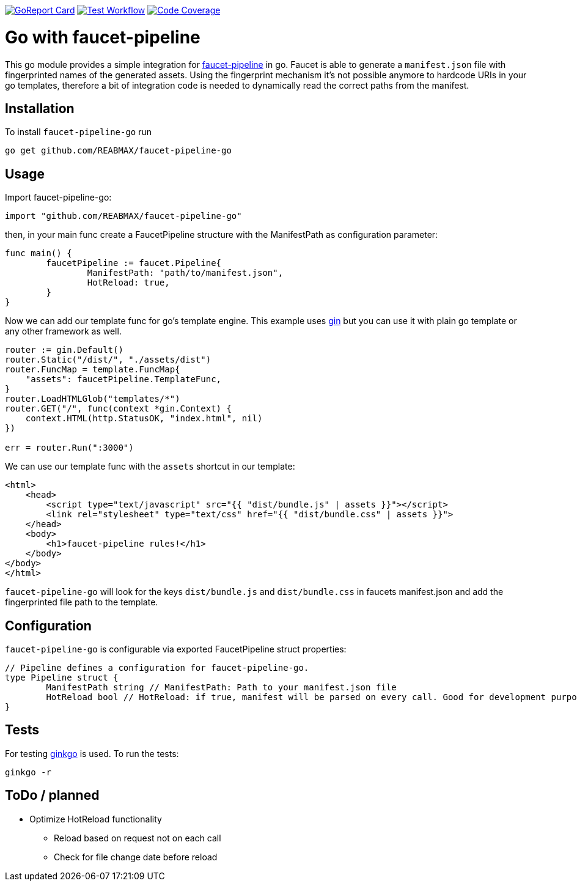 https://goreportcard.com/report/github.com/REABMAX/faucet-pipeline-go[image:https://goreportcard.com/badge/github.com/REABMAX/faucet-pipeline-go[GoReport Card]]
https://github.com/REABMAX/faucet-pipeline-go/workflows/Test/badge.svg[image:https://github.com/REABMAX/faucet-pipeline-go/workflows/Test/badge.svg[Test Workflow]]
https://codecov.io/gh/REABMAX/faucet-pipeline-go/branch/main/graph/badge.svg?token=JRS3J7L6HT[image:https://codecov.io/gh/REABMAX/faucet-pipeline-go/branch/main/graph/badge.svg?token=JRS3J7L6HT[Code Coverage]]

= Go with faucet-pipeline

This go module provides a simple integration for
https://www.faucet-pipeline.org/[faucet-pipeline] in go. Faucet is able to generate a
`manifest.json` file with fingerprinted names of the generated assets. Using the
fingerprint mechanism it's not possible anymore to hardcode URIs in your go templates,
therefore a bit of integration code is needed to dynamically read the correct paths from
the manifest.

== Installation

To install `faucet-pipeline-go` run

    go get github.com/REABMAX/faucet-pipeline-go

== Usage

Import faucet-pipeline-go:

[source,go]
----
import "github.com/REABMAX/faucet-pipeline-go"
----

then, in your main func create a FaucetPipeline structure with the ManifestPath as
configuration parameter:

[source,go]
----
func main() {
	faucetPipeline := faucet.Pipeline{
		ManifestPath: "path/to/manifest.json",
		HotReload: true,
	}
}
----

Now we can add our template func for go's template engine. This example uses
https://github.com/gin-gonic/gin[gin] but you can use it with plain go template or any
other framework as well.

[source,go]
----
router := gin.Default()
router.Static("/dist/", "./assets/dist")
router.FuncMap = template.FuncMap{
    "assets": faucetPipeline.TemplateFunc,
}
router.LoadHTMLGlob("templates/*")
router.GET("/", func(context *gin.Context) {
    context.HTML(http.StatusOK, "index.html", nil)
})

err = router.Run(":3000")
----

We can use our template func with the `assets` shortcut in our template:

[source,html]
----
<html>
    <head>
        <script type="text/javascript" src="{{ "dist/bundle.js" | assets }}"></script>
        <link rel="stylesheet" type="text/css" href="{{ "dist/bundle.css" | assets }}">
    </head>
    <body>
        <h1>faucet-pipeline rules!</h1>
    </body>
</body>
</html>
----

`faucet-pipeline-go` will look for the keys `dist/bundle.js` and `dist/bundle.css` in faucets
manifest.json and add the fingerprinted file path to the template.

== Configuration

`faucet-pipeline-go` is configurable via exported FaucetPipeline struct properties:

[source,go]
----
// Pipeline defines a configuration for faucet-pipeline-go.
type Pipeline struct {
	ManifestPath string // ManifestPath: Path to your manifest.json file
	HotReload bool // HotReload: if true, manifest will be parsed on every call. Good for development purposes
}
----

== Tests

For testing https://github.com/onsi/ginkgo[ginkgo] is used. To run the tests:

    ginkgo -r

== ToDo / planned

- Optimize HotReload functionality
    * Reload based on request not on each call
    * Check for file change date before reload